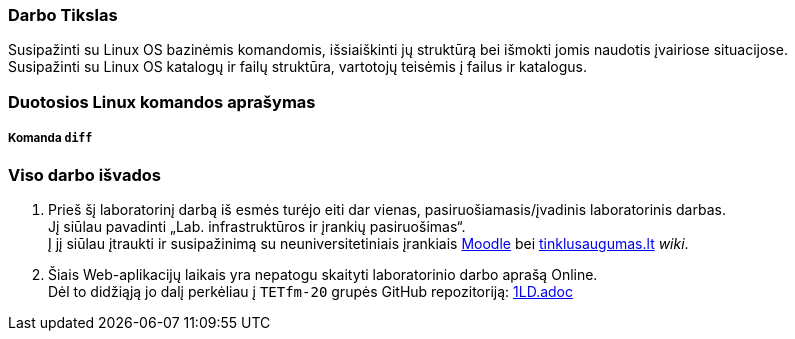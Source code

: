 ### Darbo Tikslas

Susipažinti su Linux OS bazinėmis komandomis, išsiaiškinti jų struktūrą bei išmokti jomis naudotis įvairiose situacijose. +
Susipažinti su Linux OS katalogų ir failų struktūra, vartotojų teisėmis į failus ir katalogus.

### Duotosios Linux komandos aprašymas

##### Komanda `diff`


### Viso darbo išvados

. Prieš šį laboratorinį darbą iš esmės turėjo eiti dar vienas, pasiruošiamasis/įvadinis laboratorinis darbas. +
Jį siūlau pavadinti „Lab. infrastruktūros ir įrankių pasiruošimas“. +
Į jį siūlau įtraukti ir susipažinimą su neuniversitetiniais įrankiais 
https://moodle.garsva.lt/[Moodle] bei http://www.tinklusaugumas.lt/[tinklusaugumas.lt] _wiki_.

. Šiais Web-aplikacijų laikais yra nepatogu skaityti laboratorinio darbo aprašą Online. +
Dėl to didžiąją jo dalį perkėliau į `TETfm-20` grupės GitHub repozitoriją:
https://github.com/VGTU-ELF/TETfm-20/blob/main/Semestras-2/1-Informacijos-ir-sistem%C5%B3-apsauga/laboratoriniai-darbai/1LD.adoc[1LD.adoc]
